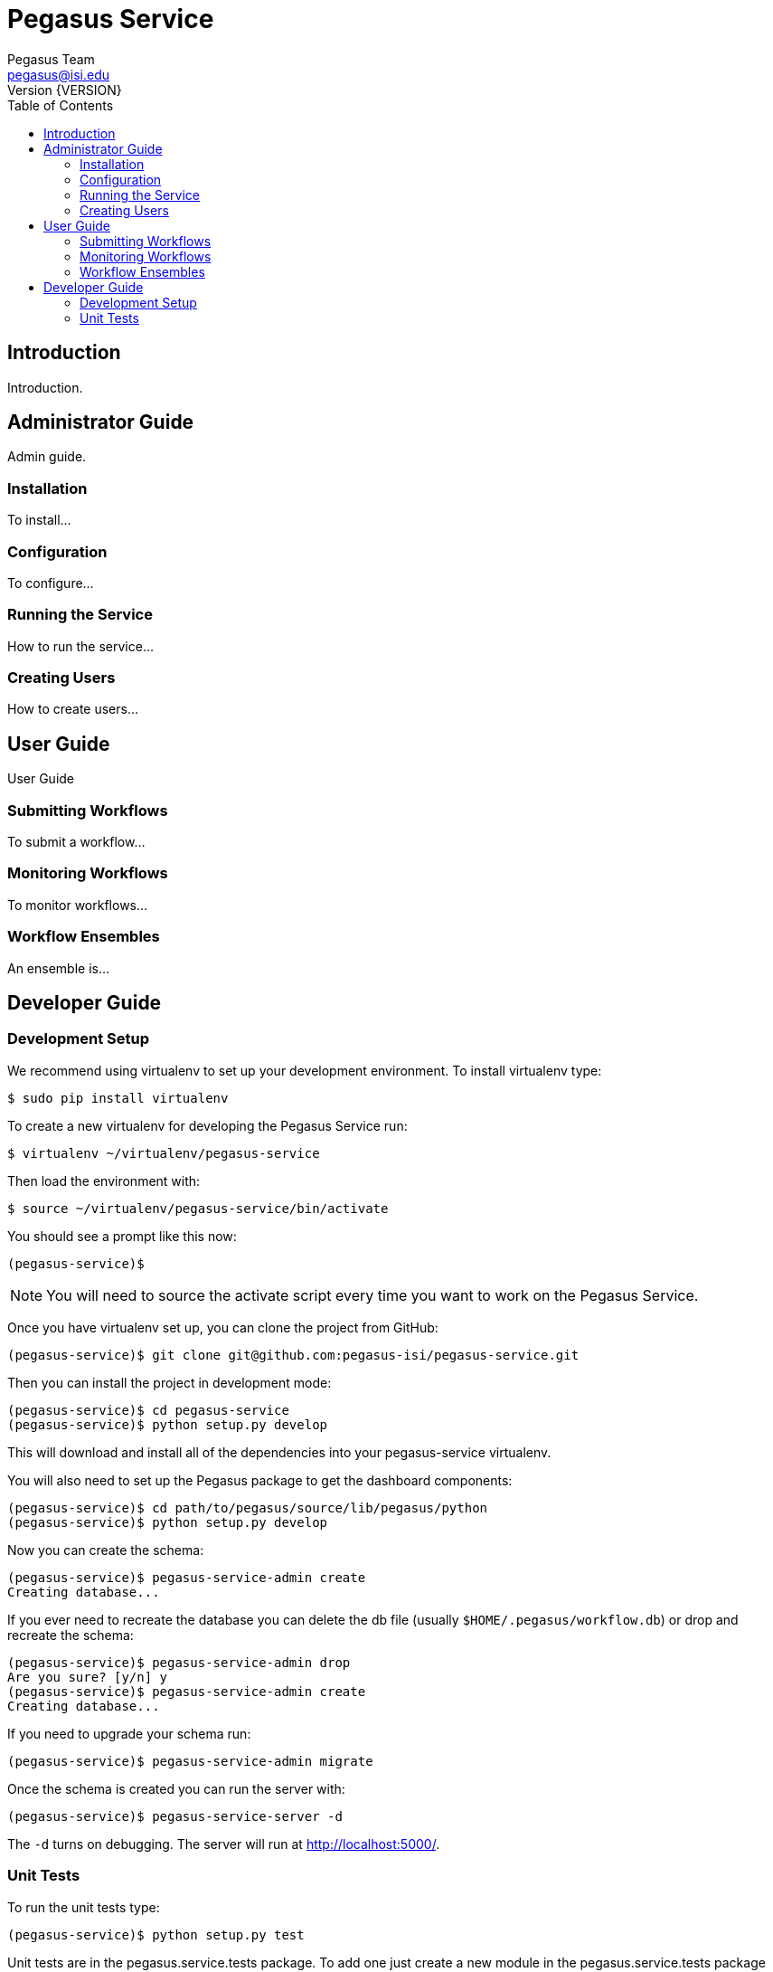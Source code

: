 Pegasus Service
===============
Pegasus Team <pegasus@isi.edu>
Version {VERSION}
:doctype: book
:toc:

Introduction
------------
Introduction.

Administrator Guide
-------------------
Admin guide.

Installation
~~~~~~~~~~~~
To install...

Configuration
~~~~~~~~~~~~~
To configure...

Running the Service
~~~~~~~~~~~~~~~~~~~
How to run the service...

Creating Users
~~~~~~~~~~~~~~
How to create users...


User Guide
----------
User Guide

Submitting Workflows
~~~~~~~~~~~~~~~~~~~~
To submit a workflow...

Monitoring Workflows
~~~~~~~~~~~~~~~~~~~~
To monitor workflows...

Workflow Ensembles
~~~~~~~~~~~~~~~~~~
An ensemble is...

Developer Guide
---------------

Development Setup
~~~~~~~~~~~~~~~~~

We recommend using virtualenv to set up your development environment. To
install virtualenv type:

    $ sudo pip install virtualenv

To create a new virtualenv for developing the Pegasus Service run:

    $ virtualenv ~/virtualenv/pegasus-service

Then load the environment with:

    $ source ~/virtualenv/pegasus-service/bin/activate

You should see a prompt like this now:

    (pegasus-service)$

[NOTE]
==============================================================================
You will need to source the activate script every time you want to work on the
Pegasus Service.
==============================================================================

Once you have virtualenv set up, you can clone the project from GitHub:

    (pegasus-service)$ git clone git@github.com:pegasus-isi/pegasus-service.git

Then you can install the project in development mode:

    (pegasus-service)$ cd pegasus-service
    (pegasus-service)$ python setup.py develop

This will download and install all of the dependencies into your
pegasus-service virtualenv.

You will also need to set up the Pegasus package to get the dashboard
components:

    (pegasus-service)$ cd path/to/pegasus/source/lib/pegasus/python
    (pegasus-service)$ python setup.py develop

Now you can create the schema:

    (pegasus-service)$ pegasus-service-admin create
    Creating database...

If you ever need to recreate the database you can delete the db file (usually
`$HOME/.pegasus/workflow.db`) or drop and recreate the schema:

    (pegasus-service)$ pegasus-service-admin drop
    Are you sure? [y/n] y
    (pegasus-service)$ pegasus-service-admin create
    Creating database...

If you need to upgrade your schema run:

    (pegasus-service)$ pegasus-service-admin migrate

Once the schema is created you can run the server with:

    (pegasus-service)$ pegasus-service-server -d

The `-d` turns on debugging. The server will run at http://localhost:5000/.

Unit Tests
~~~~~~~~~~
To run the unit tests type:

    (pegasus-service)$ python setup.py test

Unit tests are in the pegasus.service.tests package. To add one just create a
new module in the pegasus.service.tests package that extends one of the
TestCase classes in pegasus.service.tests. Your new test class will be
automatically added to the test suite.

An SQLite in-memory database is used for database tests. Tests that require
the database should inherit from pegasus.service.tests.DBTestCase. All other
tests should inherit from pegasus.service.tests.TestCase.

